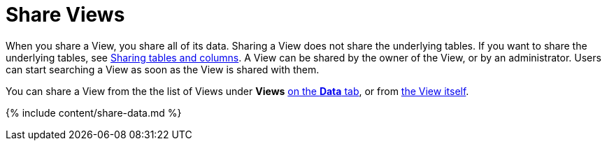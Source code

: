 = Share Views
:last_updated: 2/13/2020
:permalink: /:collection/:path.html
:sidebar: mydoc_sidebar
:summary: You can share Views with users or with groups. Sharing a View allows users to select it as a data source and search it.

When you share a View, you share all of its data.
Sharing a View does not share the underlying tables.
If you want to share the underlying tables, see link:share-source-tables.html#[Sharing tables and columns].
A View can be shared by the owner of the View, or by an administrator.
Users can start searching a View as soon as the View is shared with them.

You can share a View from the the list of Views under *Views* <<share-datatab,on the *Data* tab>>, or from <<share-dataset,the View itself>>.

{% include content/share-data.md %}

